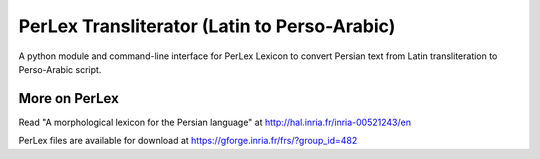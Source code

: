 PerLex Transliterator (Latin to Perso-Arabic)
==============================================

A python module and command-line interface for PerLex Lexicon to convert
Persian text from Latin transliteration to Perso-Arabic script.

More on PerLex
-----
Read "A morphological lexicon for the Persian language" at http://hal.inria.fr/inria-00521243/en

PerLex files are available for download at https://gforge.inria.fr/frs/?group_id=482

